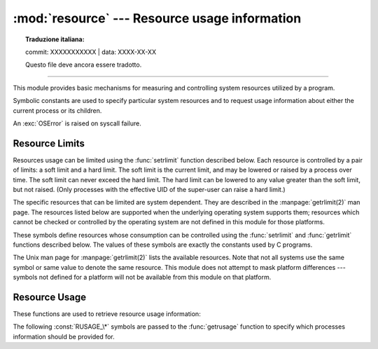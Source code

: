 :mod:`resource` --- Resource usage information
==============================================


.. topic:: Traduzione italiana:

   commit: XXXXXXXXXXX | data: XXXX-XX-XX

   Questo file deve ancora essere tradotto.


.. module:: resource
   :platform: Unix
   :synopsis: An interface to provide resource usage information on the current process.

.. moduleauthor:: Jeremy Hylton <jeremy@alum.mit.edu>
.. sectionauthor:: Jeremy Hylton <jeremy@alum.mit.edu>

--------------

This module provides basic mechanisms for measuring and controlling system
resources utilized by a program.

Symbolic constants are used to specify particular system resources and to
request usage information about either the current process or its children.

An :exc:`OSError` is raised on syscall failure.


.. exception:: error

   A deprecated alias of :exc:`OSError`.

   .. versionchanged:: 3.3
      Following :pep:`3151`, this class was made an alias of :exc:`OSError`.


Resource Limits
---------------

Resources usage can be limited using the :func:`setrlimit` function described
below. Each resource is controlled by a pair of limits: a soft limit and a hard
limit. The soft limit is the current limit, and may be lowered or raised by a
process over time. The soft limit can never exceed the hard limit. The hard
limit can be lowered to any value greater than the soft limit, but not raised.
(Only processes with the effective UID of the super-user can raise a hard
limit.)

The specific resources that can be limited are system dependent. They are
described in the :manpage:`getrlimit(2)` man page.  The resources listed below
are supported when the underlying operating system supports them; resources
which cannot be checked or controlled by the operating system are not defined in
this module for those platforms.


.. data:: RLIM_INFINITY

   Constant used to represent the limit for an unlimited resource.


.. function:: getrlimit(resource)

   Returns a tuple ``(soft, hard)`` with the current soft and hard limits of
   *resource*. Raises :exc:`ValueError` if an invalid resource is specified, or
   :exc:`error` if the underlying system call fails unexpectedly.


.. function:: setrlimit(resource, limits)

   Sets new limits of consumption of *resource*. The *limits* argument must be a
   tuple ``(soft, hard)`` of two integers describing the new limits. A value of
   :data:`~resource.RLIM_INFINITY` can be used to request a limit that is
   unlimited.

   Raises :exc:`ValueError` if an invalid resource is specified, if the new soft
   limit exceeds the hard limit, or if a process tries to raise its hard limit.
   Specifying a limit of :data:`~resource.RLIM_INFINITY` when the hard or
   system limit for that resource is not unlimited will result in a
   :exc:`ValueError`.  A process with the effective UID of super-user can
   request any valid limit value, including unlimited, but :exc:`ValueError`
   will still be raised if the requested limit exceeds the system imposed
   limit.

   ``setrlimit`` may also raise :exc:`error` if the underlying system call
   fails.

   VxWorks only supports setting :data:`RLIMIT_NOFILE`.

   .. audit-event:: resource.setrlimit resource,limits resource.setrlimit


.. function:: prlimit(pid, resource[, limits])

   Combines :func:`setrlimit` and :func:`getrlimit` in one function and
   supports to get and set the resources limits of an arbitrary process. If
   *pid* is 0, then the call applies to the current process. *resource* and
   *limits* have the same meaning as in :func:`setrlimit`, except that
   *limits* is optional.

   When *limits* is not given the function returns the *resource* limit of the
   process *pid*. When *limits* is given the *resource* limit of the process is
   set and the former resource limit is returned.

   Raises :exc:`ProcessLookupError` when *pid* can't be found and
   :exc:`PermissionError` when the user doesn't have ``CAP_SYS_RESOURCE`` for
   the process.

   .. audit-event:: resource.prlimit pid,resource,limits resource.prlimit

   .. availability:: Linux 2.6.36 or later with glibc 2.13 or later.

   .. versionadded:: 3.4


These symbols define resources whose consumption can be controlled using the
:func:`setrlimit` and :func:`getrlimit` functions described below. The values of
these symbols are exactly the constants used by C programs.

The Unix man page for :manpage:`getrlimit(2)` lists the available resources.
Note that not all systems use the same symbol or same value to denote the same
resource.  This module does not attempt to mask platform differences --- symbols
not defined for a platform will not be available from this module on that
platform.


.. data:: RLIMIT_CORE

   The maximum size (in bytes) of a core file that the current process can create.
   This may result in the creation of a partial core file if a larger core would be
   required to contain the entire process image.


.. data:: RLIMIT_CPU

   The maximum amount of processor time (in seconds) that a process can use. If
   this limit is exceeded, a :const:`SIGXCPU` signal is sent to the process. (See
   the :mod:`signal` module documentation for information about how to catch this
   signal and do something useful, e.g. flush open files to disk.)


.. data:: RLIMIT_FSIZE

   The maximum size of a file which the process may create.


.. data:: RLIMIT_DATA

   The maximum size (in bytes) of the process's heap.


.. data:: RLIMIT_STACK

   The maximum size (in bytes) of the call stack for the current process.  This only
   affects the stack of the main thread in a multi-threaded process.


.. data:: RLIMIT_RSS

   The maximum resident set size that should be made available to the process.


.. data:: RLIMIT_NPROC

   The maximum number of processes the current process may create.


.. data:: RLIMIT_NOFILE

   The maximum number of open file descriptors for the current process.


.. data:: RLIMIT_OFILE

   The BSD name for :const:`RLIMIT_NOFILE`.


.. data:: RLIMIT_MEMLOCK

   The maximum address space which may be locked in memory.


.. data:: RLIMIT_VMEM

   The largest area of mapped memory which the process may occupy.


.. data:: RLIMIT_AS

   The maximum area (in bytes) of address space which may be taken by the process.


.. data:: RLIMIT_MSGQUEUE

   The number of bytes that can be allocated for POSIX message queues.

   .. availability:: Linux 2.6.8 or later.

   .. versionadded:: 3.4


.. data:: RLIMIT_NICE

   The ceiling for the process's nice level (calculated as 20 - rlim_cur).

   .. availability:: Linux 2.6.12 or later.

   .. versionadded:: 3.4


.. data:: RLIMIT_RTPRIO

   The ceiling of the real-time priority.

   .. availability:: Linux 2.6.12 or later.

   .. versionadded:: 3.4


.. data:: RLIMIT_RTTIME

   The time limit (in microseconds) on CPU time that a process can spend
   under real-time scheduling without making a blocking syscall.

   .. availability:: Linux 2.6.25 or later.

   .. versionadded:: 3.4


.. data:: RLIMIT_SIGPENDING

   The number of signals which the process may queue.

   .. availability:: Linux 2.6.8 or later.

   .. versionadded:: 3.4

.. data:: RLIMIT_SBSIZE

   The maximum size (in bytes) of socket buffer usage for this user.
   This limits the amount of network memory, and hence the amount of mbufs,
   that this user may hold at any time.

   .. availability:: FreeBSD 9 or later.

   .. versionadded:: 3.4

.. data:: RLIMIT_SWAP

   The maximum size (in bytes) of the swap space that may be reserved or
   used by all of this user id's processes.
   This limit is enforced only if bit 1 of the vm.overcommit sysctl is set.
   Please see :manpage:`tuning(7)` for a complete description of this sysctl.

   .. availability:: FreeBSD 9 or later.

   .. versionadded:: 3.4

.. data:: RLIMIT_NPTS

   The maximum number of pseudo-terminals created by this user id.

   .. availability:: FreeBSD 9 or later.

   .. versionadded:: 3.4

Resource Usage
--------------

These functions are used to retrieve resource usage information:


.. function:: getrusage(who)

   This function returns an object that describes the resources consumed by either
   the current process or its children, as specified by the *who* parameter.  The
   *who* parameter should be specified using one of the :const:`RUSAGE_\*`
   constants described below.

   A simple example::

      from resource import *
      import time

      # a non CPU-bound task
      time.sleep(3)
      print(getrusage(RUSAGE_SELF))

      # a CPU-bound task
      for i in range(10 ** 8):
         _ = 1 + 1
      print(getrusage(RUSAGE_SELF))

   The fields of the return value each describe how a particular system resource
   has been used, e.g. amount of time spent running is user mode or number of times
   the process was swapped out of main memory. Some values are dependent on the
   clock tick internal, e.g. the amount of memory the process is using.

   For backward compatibility, the return value is also accessible as a tuple of 16
   elements.

   The fields :attr:`ru_utime` and :attr:`ru_stime` of the return value are
   floating point values representing the amount of time spent executing in user
   mode and the amount of time spent executing in system mode, respectively. The
   remaining values are integers. Consult the :manpage:`getrusage(2)` man page for
   detailed information about these values. A brief summary is presented here:

   +--------+---------------------+---------------------------------------+
   | Index  | Field               | Resource                              |
   +========+=====================+=======================================+
   | ``0``  | :attr:`ru_utime`    | time in user mode (float seconds)     |
   +--------+---------------------+---------------------------------------+
   | ``1``  | :attr:`ru_stime`    | time in system mode (float seconds)   |
   +--------+---------------------+---------------------------------------+
   | ``2``  | :attr:`ru_maxrss`   | maximum resident set size             |
   +--------+---------------------+---------------------------------------+
   | ``3``  | :attr:`ru_ixrss`    | shared memory size                    |
   +--------+---------------------+---------------------------------------+
   | ``4``  | :attr:`ru_idrss`    | unshared memory size                  |
   +--------+---------------------+---------------------------------------+
   | ``5``  | :attr:`ru_isrss`    | unshared stack size                   |
   +--------+---------------------+---------------------------------------+
   | ``6``  | :attr:`ru_minflt`   | page faults not requiring I/O         |
   +--------+---------------------+---------------------------------------+
   | ``7``  | :attr:`ru_majflt`   | page faults requiring I/O             |
   +--------+---------------------+---------------------------------------+
   | ``8``  | :attr:`ru_nswap`    | number of swap outs                   |
   +--------+---------------------+---------------------------------------+
   | ``9``  | :attr:`ru_inblock`  | block input operations                |
   +--------+---------------------+---------------------------------------+
   | ``10`` | :attr:`ru_oublock`  | block output operations               |
   +--------+---------------------+---------------------------------------+
   | ``11`` | :attr:`ru_msgsnd`   | messages sent                         |
   +--------+---------------------+---------------------------------------+
   | ``12`` | :attr:`ru_msgrcv`   | messages received                     |
   +--------+---------------------+---------------------------------------+
   | ``13`` | :attr:`ru_nsignals` | signals received                      |
   +--------+---------------------+---------------------------------------+
   | ``14`` | :attr:`ru_nvcsw`    | voluntary context switches            |
   +--------+---------------------+---------------------------------------+
   | ``15`` | :attr:`ru_nivcsw`   | involuntary context switches          |
   +--------+---------------------+---------------------------------------+

   This function will raise a :exc:`ValueError` if an invalid *who* parameter is
   specified. It may also raise :exc:`error` exception in unusual circumstances.


.. function:: getpagesize()

   Returns the number of bytes in a system page. (This need not be the same as the
   hardware page size.)

The following :const:`RUSAGE_\*` symbols are passed to the :func:`getrusage`
function to specify which processes information should be provided for.


.. data:: RUSAGE_SELF

   Pass to :func:`getrusage` to request resources consumed by the calling
   process, which is the sum of resources used by all threads in the process.


.. data:: RUSAGE_CHILDREN

   Pass to :func:`getrusage` to request resources consumed by child processes
   of the calling process which have been terminated and waited for.


.. data:: RUSAGE_BOTH

   Pass to :func:`getrusage` to request resources consumed by both the current
   process and child processes.  May not be available on all systems.


.. data:: RUSAGE_THREAD

   Pass to :func:`getrusage` to request resources consumed by the current
   thread.  May not be available on all systems.

   .. versionadded:: 3.2
